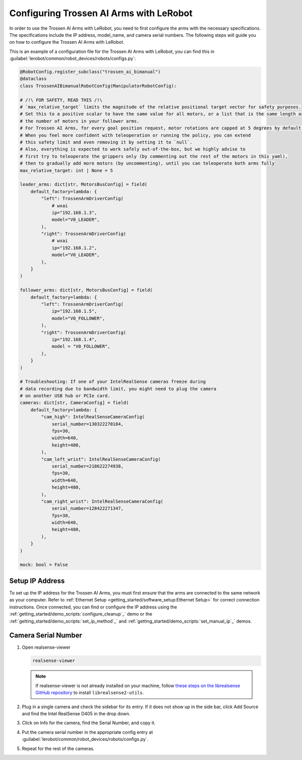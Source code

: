 ========================================
Configuring Trossen AI Arms with LeRobot
========================================

In order to use the Trossen AI Arms with LeRobot, you need to first configure the arms with the necessary specifications.
The specifications include the IP address, model_name, and camera serial numbers.
The following steps will guide you on how to configure the Trossen AI Arms with LeRobot.

This is an example of a configuration file for the Trossen AI Arms with LeRobot, you can find this in :guilabel:`lerobot/common/robot_devices/robots/configs.py`:

.. code-block:: python

    @RobotConfig.register_subclass("trossen_ai_bimanual")
    @dataclass
    class TrossenAIBimanualRobotConfig(ManipulatorRobotConfig):

    # /!\ FOR SAFETY, READ THIS /!\
    # `max_relative_target` limits the magnitude of the relative positional target vector for safety purposes.
    # Set this to a positive scalar to have the same value for all motors, or a list that is the same length as
    # the number of motors in your follower arms.
    # For Trossen AI Arms, for every goal position request, motor rotations are capped at 5 degrees by default.
    # When you feel more confident with teleoperation or running the policy, you can extend
    # this safety limit and even removing it by setting it to `null`.
    # Also, everything is expected to work safely out-of-the-box, but we highly advise to
    # first try to teleoperate the grippers only (by commenting out the rest of the motors in this yaml),
    # then to gradually add more motors (by uncommenting), until you can teleoperate both arms fully
    max_relative_target: int | None = 5

    leader_arms: dict[str, MotorsBusConfig] = field(
        default_factory=lambda: {
            "left": TrossenArmDriverConfig(
                # wxai
                ip="192.168.1.3",
                model="V0_LEADER",
            ),
            "right": TrossenArmDriverConfig(
                # wxai
                ip="192.168.1.2",
                model="V0_LEADER",
            ),
        }
    )

    follower_arms: dict[str, MotorsBusConfig] = field(
        default_factory=lambda: {
            "left": TrossenArmDriverConfig(
                ip="192.168.1.5",
                model="V0_FOLLOWER",
            ),
            "right": TrossenArmDriverConfig(
                ip="192.168.1.4",
                model = "V0_FOLLOWER",
            ),
        }
    )

    # Troubleshooting: If one of your IntelRealSense cameras freeze during
    # data recording due to bandwidth limit, you might need to plug the camera
    # on another USB hub or PCIe card.
    cameras: dict[str, CameraConfig] = field(
        default_factory=lambda: {
            "cam_high": IntelRealSenseCameraConfig(
                serial_number=130322270184,
                fps=30,
                width=640,
                height=480,
            ),
            "cam_left_wrist": IntelRealSenseCameraConfig(
                serial_number=218622274938,
                fps=30,
                width=640,
                height=480,
            ),
            "cam_right_wrist": IntelRealSenseCameraConfig(
                serial_number=128422271347,
                fps=30,
                width=640,
                height=480,
            ),
        }
    )

    mock: bool = False

Setup IP Address
----------------

To set up the IP address for the Trossen AI Arms, you must first ensure that the arms are connected to the same network as your computer.
Refer to :ref:`Ethernet Setup <getting_started/software_setup:Ethernet Setup>` for correct connection instructions.
Once connected, you can find or configure the IP address using the :ref:`getting_started/demo_scripts:`configure_cleanup`_` demo or the :ref:`getting_started/demo_scripts:`set_ip_method`_` and :ref:`getting_started/demo_scripts:`set_manual_ip`_` demos.

Camera Serial Number
--------------------

#.  Open realsense-viewer

    .. code-block:: bash

        realsense-viewer

    .. note::

        If realsense-viewer is not already installed on your machine, follow `these steps on the librealsense GitHub repository <https://github.com/IntelRealSense/librealsense/blob/master/doc/distribution_linux.md>`_  to install ``librealsense2-utils``.

#.  Plug in a single camera and check the sidebar for its entry.
    If it does not show up in the side bar, click Add Source and find the Intel RealSense D405 in the drop down.

#.  Click on Info for the camera, find the Serial Number, and copy it.

    .. image:: images/rsviewer_serialno2.png
        :alt: Realsense Viewer
        :align: center

#.  Put the camera serial number in the appropriate config entry at :guilabel:`lerobot/common/robot_devices/robots/configs.py`.

#.  Repeat for the rest of the cameras.

